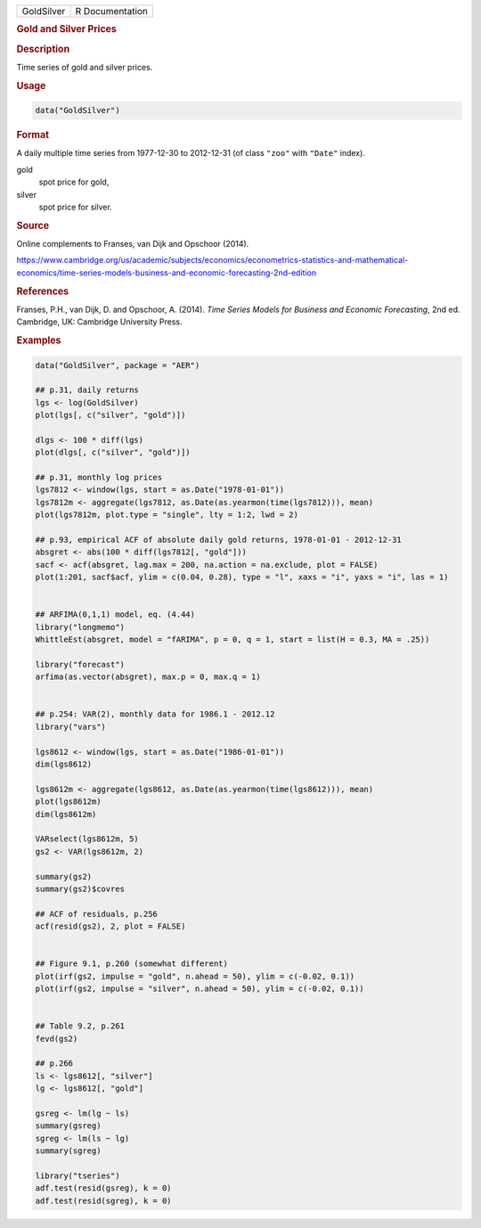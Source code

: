 .. container::

   ========== ===============
   GoldSilver R Documentation
   ========== ===============

   .. rubric:: Gold and Silver Prices
      :name: GoldSilver

   .. rubric:: Description
      :name: description

   Time series of gold and silver prices.

   .. rubric:: Usage
      :name: usage

   .. code:: R

      data("GoldSilver")

   .. rubric:: Format
      :name: format

   A daily multiple time series from 1977-12-30 to 2012-12-31 (of class
   ``"zoo"`` with ``"Date"`` index).

   gold
      spot price for gold,

   silver
      spot price for silver.

   .. rubric:: Source
      :name: source

   Online complements to Franses, van Dijk and Opschoor (2014).

   https://www.cambridge.org/us/academic/subjects/economics/econometrics-statistics-and-mathematical-economics/time-series-models-business-and-economic-forecasting-2nd-edition

   .. rubric:: References
      :name: references

   Franses, P.H., van Dijk, D. and Opschoor, A. (2014). *Time Series
   Models for Business and Economic Forecasting*, 2nd ed. Cambridge, UK:
   Cambridge University Press.

   .. rubric:: Examples
      :name: examples

   .. code:: R

      data("GoldSilver", package = "AER")

      ## p.31, daily returns
      lgs <- log(GoldSilver)
      plot(lgs[, c("silver", "gold")])

      dlgs <- 100 * diff(lgs) 
      plot(dlgs[, c("silver", "gold")])

      ## p.31, monthly log prices
      lgs7812 <- window(lgs, start = as.Date("1978-01-01"))
      lgs7812m <- aggregate(lgs7812, as.Date(as.yearmon(time(lgs7812))), mean)
      plot(lgs7812m, plot.type = "single", lty = 1:2, lwd = 2)

      ## p.93, empirical ACF of absolute daily gold returns, 1978-01-01 - 2012-12-31
      absgret <- abs(100 * diff(lgs7812[, "gold"]))
      sacf <- acf(absgret, lag.max = 200, na.action = na.exclude, plot = FALSE)
      plot(1:201, sacf$acf, ylim = c(0.04, 0.28), type = "l", xaxs = "i", yaxs = "i", las = 1)


      ## ARFIMA(0,1,1) model, eq. (4.44)
      library("longmemo")
      WhittleEst(absgret, model = "fARIMA", p = 0, q = 1, start = list(H = 0.3, MA = .25))

      library("forecast")
      arfima(as.vector(absgret), max.p = 0, max.q = 1)


      ## p.254: VAR(2), monthly data for 1986.1 - 2012.12
      library("vars")

      lgs8612 <- window(lgs, start = as.Date("1986-01-01"))
      dim(lgs8612)

      lgs8612m <- aggregate(lgs8612, as.Date(as.yearmon(time(lgs8612))), mean)
      plot(lgs8612m)
      dim(lgs8612m)

      VARselect(lgs8612m, 5)
      gs2 <- VAR(lgs8612m, 2)

      summary(gs2)
      summary(gs2)$covres

      ## ACF of residuals, p.256
      acf(resid(gs2), 2, plot = FALSE)


      ## Figure 9.1, p.260 (somewhat different)
      plot(irf(gs2, impulse = "gold", n.ahead = 50), ylim = c(-0.02, 0.1))
      plot(irf(gs2, impulse = "silver", n.ahead = 50), ylim = c(-0.02, 0.1))


      ## Table 9.2, p.261
      fevd(gs2)

      ## p.266
      ls <- lgs8612[, "silver"]
      lg <- lgs8612[, "gold"]

      gsreg <- lm(lg ~ ls)
      summary(gsreg)
      sgreg <- lm(ls ~ lg)
      summary(sgreg)

      library("tseries")
      adf.test(resid(gsreg), k = 0)
      adf.test(resid(sgreg), k = 0)
